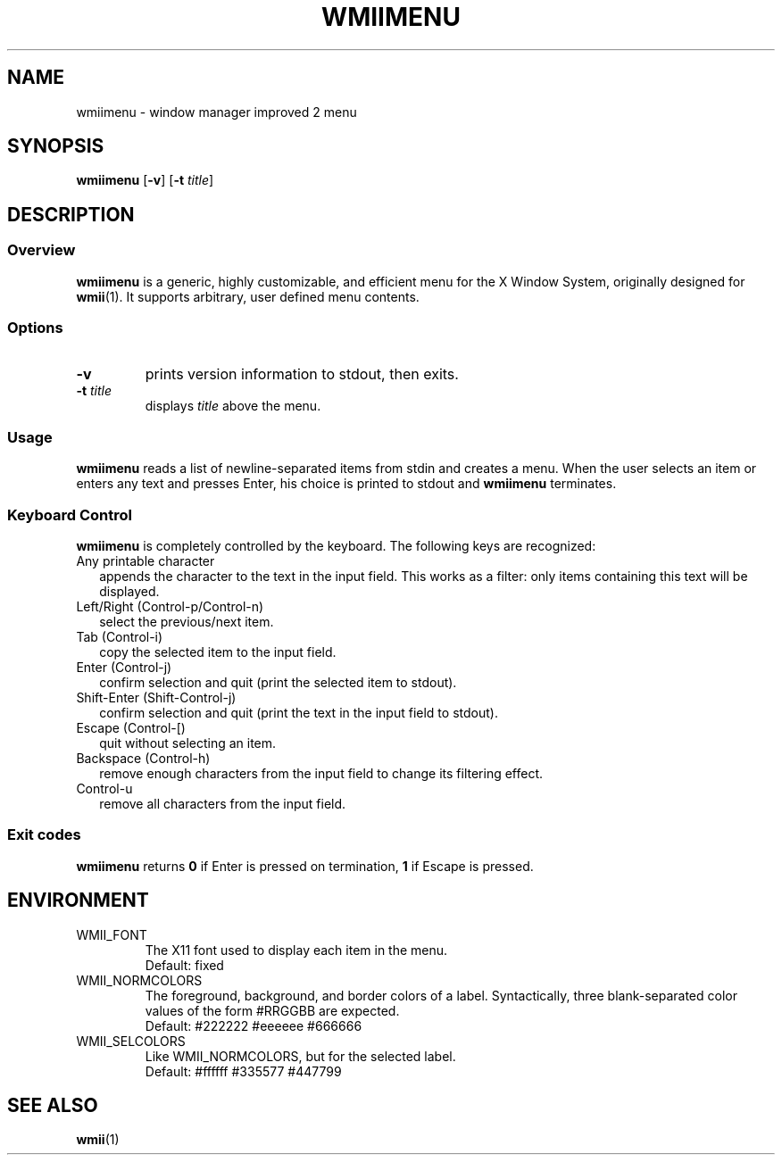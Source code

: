 .TH WMIIMENU 1 wmii-4
.SH NAME
wmiimenu \- window manager improved 2 menu
.SH SYNOPSIS
.B wmiimenu
.RB [ \-v ]
.RB [ \-t
.IR title ]
.SH DESCRIPTION
.SS Overview
.B wmiimenu
is a generic, highly customizable, and efficient menu for the X Window System,
originally designed for
.BR wmii (1).
It supports arbitrary, user defined menu contents.
.SS Options
.TP
.B \-v
prints version information to stdout, then exits.
.TP
.BI \-t " title"
displays
.I title
above the menu.
.SS Usage
.B wmiimenu
reads a list of newline-separated items from stdin and creates a menu.
When the user selects an item or enters any text and presses Enter, his choice
is printed to stdout and
.B wmiimenu
terminates.
.SS Keyboard Control 
.B wmiimenu
is completely controlled by the keyboard.  The following keys are recognized:
.TP 2
Any printable character
appends the character to the text in the input field. This works as a filter:
only items containing this text will be displayed.
.TP 2
Left/Right (Control-p/Control-n)
select the previous/next item.
.TP 2
Tab (Control-i)
copy the selected item to the input field.
.TP 2
Enter (Control-j)
confirm selection and quit (print the selected item to stdout).
.TP 2
Shift-Enter (Shift-Control-j)
confirm selection and quit (print the text in the input field to stdout).
.TP 2
Escape (Control-[)
quit without selecting an item.
.TP 2
Backspace (Control-h)
remove enough characters from the input field to change its filtering effect.
.TP 2
Control-u
remove all characters from the input field.
.SS Exit codes
.B wmiimenu
returns
.B 0
if Enter is pressed on termination,
.B 1
if Escape is pressed.
.SH ENVIRONMENT
.TP
WMII_FONT
The X11 font used to display each item in the menu.
.br
Default: fixed
.TP
WMII_NORMCOLORS
The foreground, background, and border colors of a label. Syntactically, three blank-separated color values of the form #RRGGBB are expected.
.br
Default: #222222 #eeeeee #666666
.TP
WMII_SELCOLORS
Like WMII_NORMCOLORS, but for the selected label.
.br
Default: #ffffff #335577 #447799
.SH SEE ALSO
.BR wmii (1)
